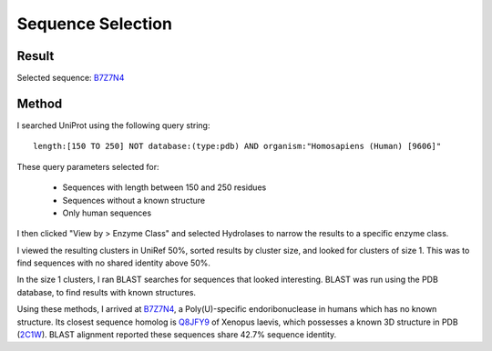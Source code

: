 ==================
Sequence Selection
==================


Result
======

Selected sequence: B7Z7N4_


Method
======

I searched UniProt using the following query string::

    length:[150 TO 250] NOT database:(type:pdb) AND organism:"Homosapiens (Human) [9606]"

These query parameters selected for:

    - Sequences with length between 150 and 250 residues
    - Sequences without a known structure
    - Only human sequences

I then clicked "View by > Enzyme Class" and selected Hydrolases to narrow the
results to a specific enzyme class.

I viewed the resulting clusters in UniRef 50%, sorted results by
cluster size, and looked for clusters of size 1. This was to find
sequences with no shared identity above 50%.

In the size 1 clusters, I ran BLAST searches for sequences that looked
interesting. BLAST was run using the PDB database, to find results
with known structures.

Using these methods, I arrived at B7Z7N4_, a Poly(U)-specific
endoribonuclease in humans which has no known structure. Its closest
sequence homolog is Q8JFY9_ of Xenopus laevis, which possesses a known
3D structure in PDB (2C1W_). BLAST alignment reported these sequences
share 42.7% sequence identity.


.. _B7Z7N4: https://www.uniprot.org/uniprot/B7Z7N4

.. _Q8JFY9: https://www.uniprot.org/uniprot/Q8JFY9

.. _2C1W: https://www.rcsb.org/structure/2C1W
